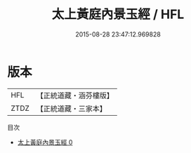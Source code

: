#+TITLE: 太上黃庭內景玉經 / HFL

#+DATE: 2015-08-28 23:47:12.969828
* 版本
 |       HFL|【正統道藏・涵芬樓版】|
 |      ZTDZ|【正統道藏・三家本】|
目次
 - [[file:KR5b0015_000.txt][太上黃庭內景玉經 0]]
